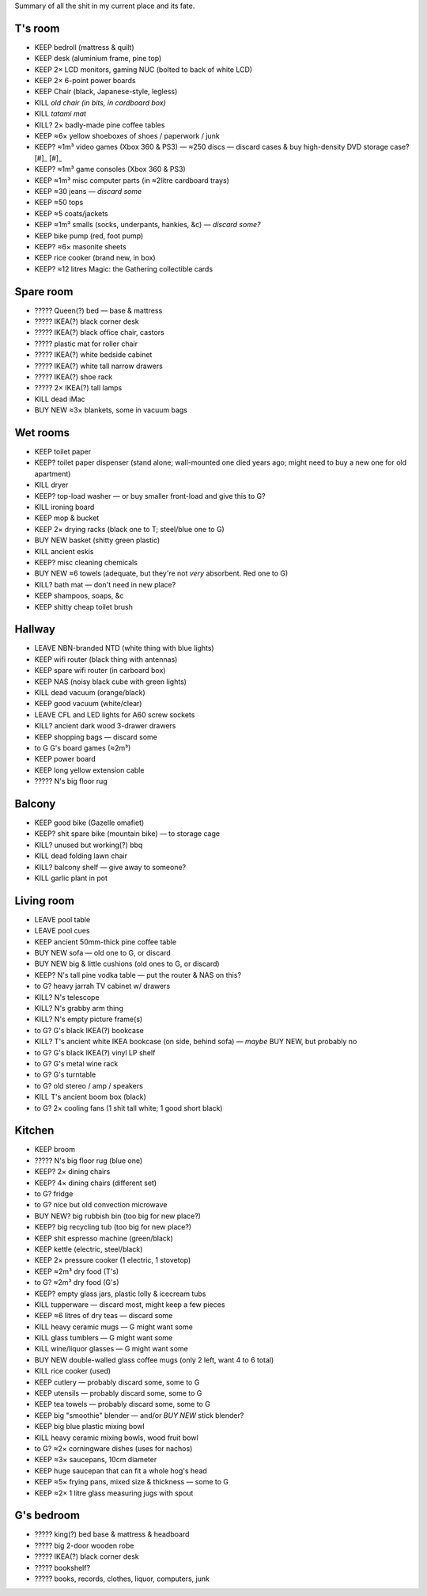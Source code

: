 Summary of all the shit in my current place and its fate.


T's room
============================================================
• KEEP     bedroll (mattress & quilt)
• KEEP     desk (aluminium frame, pine top)
• KEEP     2× LCD monitors, gaming NUC (bolted to back of white LCD)
• KEEP     2× 6-point power boards
• KEEP     Chair (black, Japanese-style, legless)
• KILL     *old chair (in bits, in cardboard box)*
• KILL     *tatami mat*
• KILL?    2× badly-made pine coffee tables
• KEEP     ≈6× yellow shoeboxes of shoes / paperwork / junk
• KEEP?    ≈1m³ video games (Xbox 360 & PS3) — ≈250 discs — discard cases & buy high-density DVD storage case? [#]_ [#]_
• KEEP?    ≈1m³ game consoles (Xbox 360 & PS3)
• KEEP     ≈1m³ misc computer parts (in ≈2litre cardboard trays)
• KEEP     ≈30 jeans — *discard some*
• KEEP     ≈50 tops
• KEEP     ≈5 coats/jackets
• KEEP     ≈1m³ smalls (socks, underpants, hankies, &c) — *discard some?*
• KEEP     bike pump (red, foot pump)
• KEEP?    ≈6× masonite sheets
• KEEP     rice cooker (brand new, in box)
• KEEP?    ≈12 litres  Magic: the Gathering collectible cards


Spare room
============================================================
• ?????    Queen(?) bed — base & mattress
• ?????    IKEA(?) black corner desk
• ?????    IKEA(?) black office chair, castors
• ?????    plastic mat for roller chair
• ?????    IKEA(?) white bedside cabinet
• ?????    IKEA(?) white tall narrow drawers
• ?????    IKEA(?) shoe rack
• ?????    2× IKEA(?) tall lamps
• KILL     dead iMac
• BUY NEW  ≈3× blankets, some in vacuum bags


Wet rooms
============================================================
• KEEP     toilet paper
• KEEP?    toilet paper dispenser (stand alone; wall-mounted one died years ago; might need to buy a new one for old apartment)
• KILL     dryer
• KEEP?    top-load washer — or buy smaller front-load and give this to G?
• KILL     ironing board
• KEEP     mop & bucket
• KEEP     2× drying racks (black one to T; steel/blue one to G)
• BUY NEW  basket (shitty green plastic)
• KILL     ancient eskis
• KEEP?    misc cleaning chemicals
• BUY NEW  ≈6 towels (adequate, but they're not *very* absorbent.  Red one to G)
• KILL?    bath mat — don't need in new place?
• KEEP     shampoos, soaps, &c
• KEEP     shitty cheap toilet brush


Hallway
============================================================
• LEAVE    NBN-branded NTD (white thing with blue lights)
• KEEP     wifi router (black thing with antennas)
• KEEP     spare wifi router (in carboard box)
• KEEP     NAS (noisy black cube with green lights)
• KILL     dead vacuum (orange/black)
• KEEP     good vacuum (white/clear)
• LEAVE    CFL and LED lights for A60 screw sockets
• KILL?    ancient dark wood 3-drawer drawers
• KEEP     shopping bags — discard some
• to G     G's board games (≈2m³)
• KEEP     power board
• KEEP     long yellow extension cable
• ?????    N's big floor rug


Balcony
============================================================
• KEEP     good bike (Gazelle omafiet)
• KEEP?    shit spare bike (mountain bike) — to storage cage
• KILL?    unused but working(?) bbq
• KILL     dead folding lawn chair
• KILL?    balcony shelf — give away to someone?
• KILL     garlic plant in pot

Living room
============================================================
• LEAVE    pool table
• LEAVE    pool cues
• KEEP     ancient 50mm-thick pine coffee table
• BUY NEW  sofa — old one to G, or discard
• BUY NEW  big & little cushions (old ones to G, or discard)
• KEEP?    N's tall pine vodka table — put the router & NAS on this?
• to G?    heavy jarrah TV cabinet w/ drawers
• KILL?    N's telescope
• KILL?    N's grabby arm thing
• KILL?    N's empty picture frame(s)
• to G?    G's black IKEA(?) bookcase
• KILL?    T's ancient white IKEA bookcase (on side, behind sofa)  — *maybe* BUY NEW, but probably no
• to G?    G's black IKEA(?) vinyl LP shelf
• to G?    G's metal wine rack
• to G?    G's turntable
• to G?    old stereo / amp / speakers
• KILL     T's ancient boom box (black)
• to G?    2× cooling fans (1 shit tall white; 1 good short black)


Kitchen
============================================================
• KEEP     broom
• ?????    N's big floor rug (blue one)
• KEEP?    2× dining chairs
• KEEP?    4× dining chairs (different set)
• to G?    fridge
• to G?    nice but old convection microwave
• BUY NEW? big rubbish bin (too big for new place?)
• KEEP?    big recycling tub (too big for new place?)
• KEEP     shit espresso machine (green/black)
• KEEP     kettle (electric, steel/black)
• KEEP     2× pressure cooker (1 electric, 1 stovetop)
• KEEP     ≈2m³ dry food (T's)
• to G?    ≈2m³ dry food (G's)
• KEEP?    empty glass jars, plastic lolly & icecream tubs
• KILL     tupperware — discard most, might keep a few pieces
• KEEP     ≈6 litres of dry teas — discard some
• KILL     heavy ceramic mugs — G might want some
• KILL     glass tumblers — G might want some
• KILL     wine/liquor glasses — G might want some
• BUY NEW  double-walled glass coffee mugs (only 2 left, want 4 to 6 total)
• KILL     rice cooker (used)
• KEEP     cutlery — probably discard some, some to G
• KEEP     utensils — probably discard some, some to G
• KEEP     tea towels — probably discard some, some to G
• KEEP     big "smoothie" blender — and/or *BUY NEW* stick blender?
• KEEP     big blue plastic mixing bowl
• KILL     heavy ceramic mixing bowls, wood fruit bowl
• to G?    ≈2× corningware dishes (uses for nachos)
• KEEP     ≈3× saucepans, 10cm diameter
• KEEP     huge saucepan that can fit a whole hog's head
• KEEP     ≈5× frying pans, mixed size & thickness — some to G
• KEEP     ≈2× 1 litre glass measuring jugs with spout


G's bedroom
============================================================
• ?????    king(?) bed base & mattress & headboard
• ?????    big 2-door wooden robe
• ?????    IKEA(?) black corner desk
• ?????    bookshelf?
• ?????    books, records, clothes, liquor, computers, junk




.. _[#]: https://www.caselogic.com/en-us/products/other-cases/case-logic-336-capacity-cd-wallet-₋ksw₋₃20
.. _[#]: https://www.amazon.com.au/Aluminium-Bluray-Storage-Organizer-Inserts/dp/B08CNMH4XS
